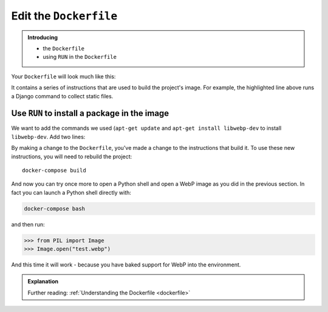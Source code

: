 Edit the ``Dockerfile``
=======================

..  admonition:: Introducing

    * the ``Dockerfile``
    * using ``RUN`` in the ``Dockerfile``

Your ``Dockerfile`` will look much like this:

..  code-block:: Dockerfile
    :emphasize-lines: 15

    FROM divio/base:4.15-py3.6-slim-stretch

    ENV PIP_INDEX_URL=${PIP_INDEX_URL:-https://wheels.aldryn.net/v1/aldryn-extras+pypi/${WHEELS_PLATFORM:-aldryn-baseproject-py3}/+simple/} \
        WHEELSPROXY_URL=${WHEELSPROXY_URL:-https://wheels.aldryn.net/v1/aldryn-extras+pypi/${WHEELS_PLATFORM:-aldryn-baseproject-py3}/}
    COPY requirements.* /app/
    COPY addons-dev /app/addons-dev/
    RUN pip-reqs compile && \
        pip-reqs resolve && \
        pip install \
            --no-index --no-deps \
            --requirement requirements.urls

    COPY . /app

    RUN DJANGO_MODE=build python manage.py collectstatic --noinput

It contains a series of instructions that are used to build the project's image. For example, the highlighted line
above runs a Django command to collect static files.


Use ``RUN`` to install a package in the image
---------------------------------------------

We want to add the commands we used (``apt-get update`` and ``apt-get install libwebp-dev`` to install ``libwebp-dev``.
Add two lines:

..  code-block::
    :emphasize-lines: 3-4

    FROM divio/base:4.15-py3.6-slim-stretch

    RUN apt-get update
    RUN apt-get install libwebp-dev -y

    ENV PIP_INDEX_URL=${PIP_INDEX_URL:-https://wheels.aldryn.net/v1/aldryn-extras+pypi/${WHEELS_PLATFORM:-aldryn-baseproject-py3}/+simple/} \

By making a change to the ``Dockerfile``, you've made a change to the instructions that build it. To use these new
instructions, you will need to rebuild the project::

    docker-compose build

And now you can try once more to open a Python shell and open a WebP image as you did in the previous section. In fact
you can launch a Python shell directly with:

..  code-block:: bash

    docker-compose bash

and then run:

..  code-block:: pycon

    >>> from PIL import Image
    >>> Image.open("test.webp")

And this time it will work - because you have baked support for WebP into the environment.

..  admonition:: Explanation

    Further reading: :ref:`Understanding the Dockerfile <dockerfile>`

